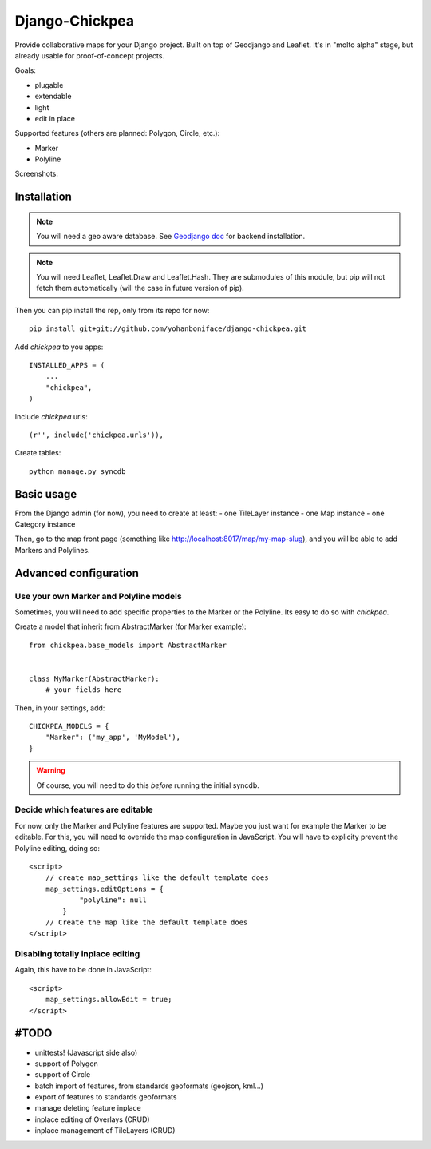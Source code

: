 ===============
Django-Chickpea
===============

Provide collaborative maps for your Django project.
Built on top of Geodjango and Leaflet.
It's in "molto alpha" stage, but already usable for proof-of-concept projects.

Goals:

- plugable
- extendable
- light
- edit in place


Supported features (others are planned: Polygon, Circle, etc.):

- Marker
- Polyline

Screenshots:

.. image:: http://i.imgur.com/IL1I7.jpg
.. image:: http://i.imgur.com/cSJmN.jpg


------------
Installation
------------

.. note::
   You will need a geo aware database. See `Geodjango doc <https://docs.djangoproject.com/en/dev/ref/contrib/gis/install/>`_ for backend installation.

.. note::
   You will need Leaflet, Leaflet.Draw and Leaflet.Hash.
   They are submodules of this module, but pip will not fetch them automatically (will the case in future version of pip).

Then you can pip install the rep, only from its repo for now::

    pip install git+git://github.com/yohanboniface/django-chickpea.git

Add `chickpea` to you apps::

    INSTALLED_APPS = (
        ...
        "chickpea",
    )

Include `chickpea` urls::

   (r'', include('chickpea.urls')),

Create tables::

    python manage.py syncdb


-----------
Basic usage
-----------

From the Django admin (for now), you need to create at least:
- one TileLayer instance
- one Map instance
- one Category instance

Then, go to the map front page (something like http://localhost:8017/map/my-map-slug), and you will be able to add Markers and Polylines.


----------------------
Advanced configuration
----------------------

Use your own Marker and Polyline models
---------------------------------------

Sometimes, you will need to add specific properties to the Marker or the Polyline. Its easy to do so with `chickpea`.

Create a model that inherit from AbstractMarker (for Marker example)::

    from chickpea.base_models import AbstractMarker


    class MyMarker(AbstractMarker):
        # your fields here

Then, in your settings, add::

    CHICKPEA_MODELS = {
        "Marker": ('my_app', 'MyModel'),
    }

.. warning::
   Of course, you will need to do this *before* running the initial syncdb.


Decide which features are editable
----------------------------------

For now, only the Marker and Polyline features are supported.
Maybe you just want for example the Marker to be editable.
For this, you will need to override the map configuration in JavaScript.
You will have to explicity prevent the Polyline editing, doing so::

    <script>
        // create map_settings like the default template does
        map_settings.editOptions = {
                "polyline": null
            }
        // Create the map like the default template does
    </script>


Disabling totally inplace editing
---------------------------------
Again, this have to be done in JavaScript::

    <script>
        map_settings.allowEdit = true;
    </script>


-----
#TODO
-----

- unittests! (Javascript side also)
- support of Polygon
- support of Circle
- batch import of features, from standards geoformats (geojson, kml...)
- export of features to standards geoformats
- manage deleting feature inplace
- inplace editing of Overlays (CRUD)
- inplace management of TileLayers (CRUD)